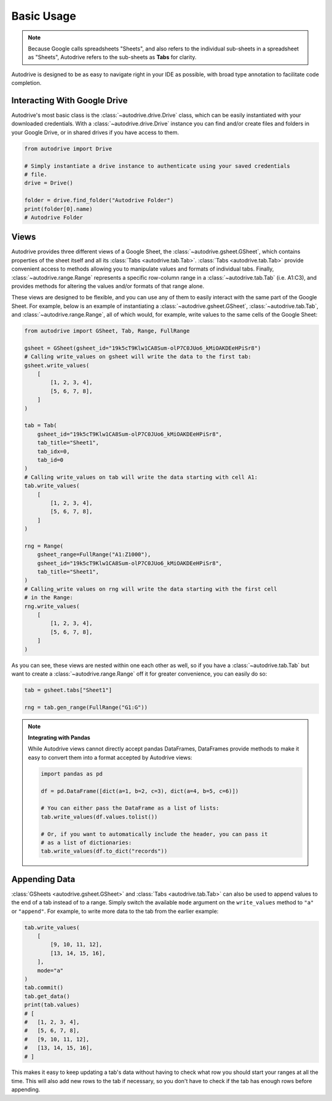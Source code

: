 .. basic_use:

Basic Usage
===========

.. note::

    Because Google calls spreadsheets "Sheets", and also refers to the individual
    sub-sheets in a spreadsheet as "Sheets", Autodrive refers to the sub-sheets as 
    **Tabs** for clarity.

Autodrive is designed to be as easy to navigate right in your IDE as possible, with
broad type annotation to facilitate code completion. 

Interacting With Google Drive
*****************************

Autodrive's most basic class is the :class:`~autodrive.drive.Drive` class, which 
can be easily instantiated with your downloaded credentials.  With a 
:class:`~autodrive.drive.Drive` instance you can find and/or create files and 
folders in your Google Drive, or in shared drives if you have access to them. 

.. code-block:: python

    from autodrive import Drive

    # Simply instantiate a drive instance to authenticate using your saved credentials
    # file.
    drive = Drive()

    folder = drive.find_folder("Autodrive Folder")
    print(folder[0].name)
    # Autodrive Folder

Views
*****

Autodrive provides three different views of a Google Sheet, the 
:class:`~autodrive.gsheet.GSheet`, which contains properties of the sheet itself 
and all its :class:`Tabs <autodrive.tab.Tab>`. :class:`Tabs <autodrive.tab.Tab>` 
provide convenient access to methods allowing you to manipulate values and formats of
individual tabs.  Finally, :class:`~autodrive.range.Range` represents a specific 
row-column range in a :class:`~autodrive.tab.Tab` (i.e. A1:C3), and provides methods 
for altering the values and/or formats of that range alone.

These views are designed to be flexible, and you can use any of them to easily 
interact with the same part of the Google Sheet. For example, below is an example 
of instantiating a :class:`~autodrive.gsheet.GSheet`, :class:`~autodrive.tab.Tab`, 
and :class:`~autodrive.range.Range`, all of which would, for example, write values 
to the same cells of the Google Sheet:

.. code-block:: python

    from autodrive import GSheet, Tab, Range, FullRange

    gsheet = GSheet(gsheet_id="19k5cT9Klw1CA8Sum-olP7C0JUo6_kMiOAKDEeHPiSr8")
    # Calling write_values on gsheet will write the data to the first tab:
    gsheet.write_values(
        [
            [1, 2, 3, 4], 
            [5, 6, 7, 8],
        ]
    )

    tab = Tab(
        gsheet_id="19k5cT9Klw1CA8Sum-olP7C0JUo6_kMiOAKDEeHPiSr8",
        tab_title="Sheet1",
        tab_idx=0,
        tab_id=0
    )
    # Calling write_values on tab will write the data starting with cell A1:
    tab.write_values(
        [
            [1, 2, 3, 4],
            [5, 6, 7, 8],
        ]
    )

    rng = Range(
        gsheet_range=FullRange("A1:Z1000"),
        gsheet_id="19k5cT9Klw1CA8Sum-olP7C0JUo6_kMiOAKDEeHPiSr8",
        tab_title="Sheet1",
    )
    # Calling_write values on rng will write the data starting with the first cell
    # in the Range:
    rng.write_values(
        [
            [1, 2, 3, 4],
            [5, 6, 7, 8],
        ]
    )

As you can see, these views are nested within one each other as well, so if you 
have a :class:`~autodrive.tab.Tab` but want to create a :class:`~autodrive.range.Range`
off it for greater convenience, you can easily do so:

.. code-block:: python

    tab = gsheet.tabs["Sheet1"]

    rng = tab.gen_range(FullRange("G1:G"))

.. note:: 

    **Integrating with Pandas**

    While Autodrive views cannot directly accept pandas DataFrames, DataFrames 
    provide methods to make it easy to convert them into a format accepted by
    Autodrive views:

    .. code-block:: python

        import pandas as pd

        df = pd.DataFrame([dict(a=1, b=2, c=3), dict(a=4, b=5, c=6)])

        # You can either pass the DataFrame as a list of lists:
        tab.write_values(df.values.tolist())

        # Or, if you want to automatically include the header, you can pass it 
        # as a list of dictionaries:
        tab.write_values(df.to_dict("records"))

Appending Data
**************

:class:`GSheets <autodrive.gsheet.GSheet>` and :class:`Tabs <autodrive.tab.Tab>`
can also be used to append values to the end of a tab instead of to a range. 
Simply switch the available ``mode`` argument on the ``write_values`` method to 
``"a"`` or ``"append"``. For example, to write more data to the tab from the 
earlier example:

.. code-block:: python

    tab.write_values(
        [
            [9, 10, 11, 12],
            [13, 14, 15, 16],
        ],
        mode="a"
    )
    tab.commit()
    tab.get_data()
    print(tab.values)
    # [
    #   [1, 2, 3, 4],
    #   [5, 6, 7, 8],
    #   [9, 10, 11, 12],
    #   [13, 14, 15, 16],
    # ]

This makes it easy to keep updating a tab's data without having to check what row
you should start your ranges at all the time. This will also add new rows to the
tab if necessary, so you don't have to check if the tab has enough rows before
appending.
